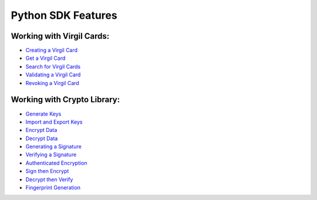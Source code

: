 ####################
Python SDK Features
####################

Working with Virgil Cards:
--------------------------

-  `Creating a Virgil Card <python-programming-guide.html#creating-a-virgil-card>`__
-  `Get a Virgil Card <python-programming-guide.html#get-a-virgil-card>`__
-  `Search for Virgil Cards <python-programming-guide.html#search-for-virgil-cards>`__
-  `Validating a Virgil Card <python-programming-guide.html#validating-a-virgil-card>`__
-  `Revoking a Virgil Card <python-programming-guide.html#revoking-a-virgil-card>`__

Working with Crypto Library:
----------------------------

-  `Generate Keys <python-programming-guide.html#operations-with-crypto-keys>`__
-  `Import and Export Keys <python-programming-guide.html#import-and-export-keys>`__
-  `Encrypt Data <python-programming-guide.html#encrypt-data>`__
-  `Decrypt Data <python-programming-guide.html#decrypt-data>`__
-  `Generating a Signature <python-programming-guide.html#generating-and-verifying-signatures>`__
-  `Verifying a Signature <python-programming-guide.html#verifying-a-signature>`__
-  `Authenticated Encryption <python-programming-guide.html#authenticated-encryption>`__
-  `Sign then Encrypt <python-programming-guide.html#sign-then-encrypt>`__
-  `Decrypt then Verify <python-programming-guide.html#decrypt-then-verify>`__
-  `Fingerprint Generation <python-programming-guide.html#fingerprint-generation>`__

